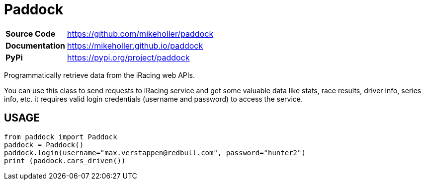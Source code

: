 = Paddock

[cols="20,80"]
|===
| *Source Code*   | https://github.com/mikeholler/paddock
| *Documentation* | https://mikeholler.github.io/paddock
| *PyPi*          | https://pypi.org/project/paddock
|===

Programmatically retrieve data from the iRacing web APIs.

You can use this class to send requests to iRacing service and get some valuable data like stats, race results, driver info, series info, etc. it requires valid login credentials (username and password) to access the service. 

== USAGE

[source,python]
----
from paddock import Paddock
paddock = Paddock()
paddock.login(username="max.verstappen@redbull.com", password="hunter2")
print (paddock.cars_driven())
----
